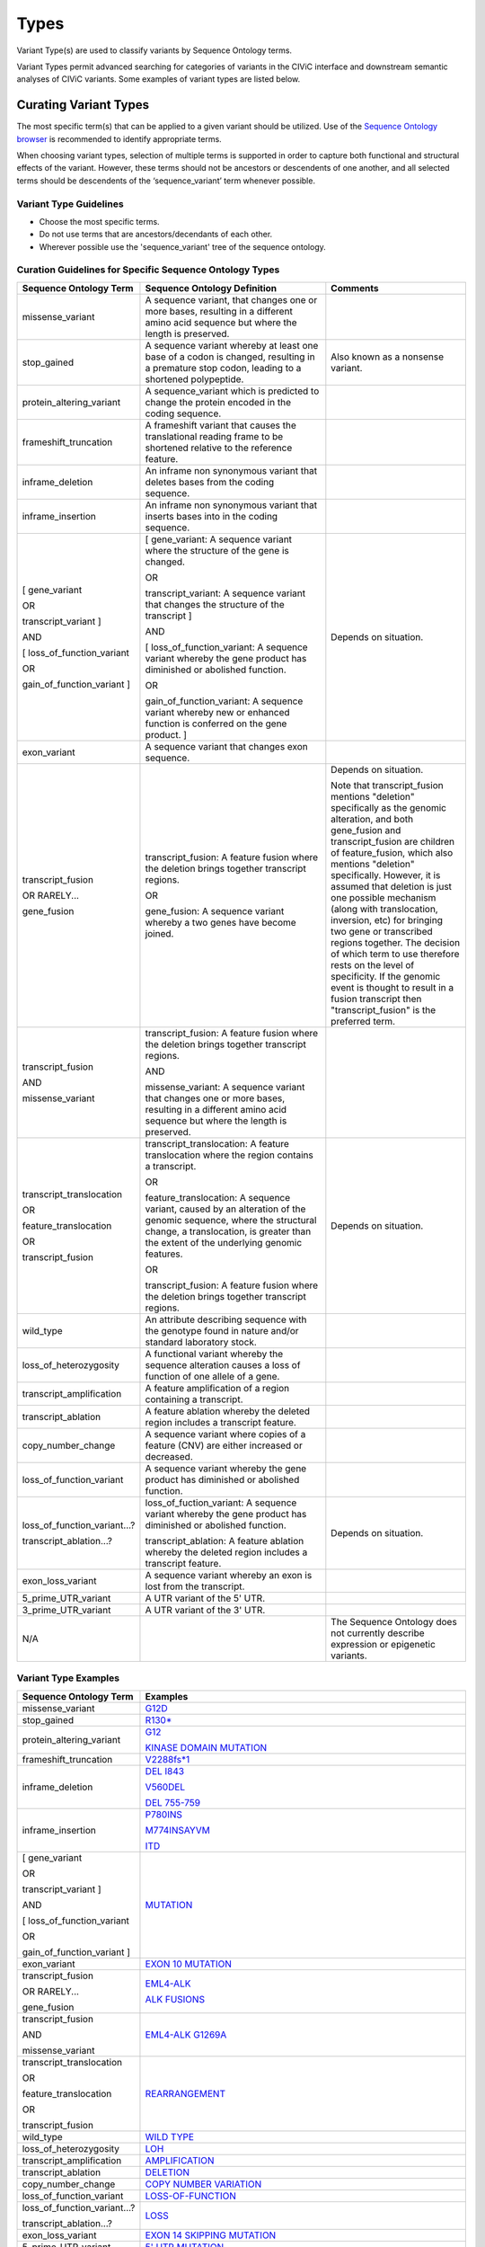 Types
=====
Variant Type(s) are used to classify variants by Sequence Ontology terms.

Variant Types permit advanced searching for categories of variants in the CIViC interface and downstream semantic analyses of CIViC variants. Some examples of variant types are listed below.

Curating Variant Types
---------------------------
The most specific term(s) that can be applied to a given variant should be utilized. Use of the `Sequence Ontology browser <http://www.sequenceontology.org/browser/obob.cgi>`__ is recommended to identify appropriate terms. 

When choosing variant types, selection of multiple terms is supported in order to capture both functional and structural effects of the variant. However, these terms should not be ancestors or descendents of one another, and all selected terms should be descendents of the ‘sequence_variant’ term whenever possible.

Variant Type Guidelines
~~~~~~~~~~~~~~~~~~~~~~~
- Choose the most specific terms.
- Do not use terms that are ancestors/decendants of each other.
- Wherever possible use the 'sequence_variant' tree of the sequence ontology.

Curation Guidelines for Specific Sequence Ontology Types
~~~~~~~~~~~~~~~~~~~~~~~~~~~~~~~~~~~~~~~~~~~~~~~~~~~~~~~~

.. list-table::
   :widths: 15 40 30
   :header-rows: 1

   * - Sequence Ontology Term
     - Sequence Ontology Definition
     - Comments
   * - missense_variant
     - A sequence variant, that changes one or more bases, resulting in a different amino acid sequence but where the length is preserved.
     -
   * - stop_gained
     - A sequence variant whereby at least one base of a codon is changed, resulting in a premature stop codon, leading to a shortened polypeptide.
     - Also known as a nonsense variant.
   * - protein_altering_variant
     - A sequence_variant which is predicted to change the protein encoded in the coding sequence.
     -
   * - frameshift_truncation
     - A frameshift variant that causes the translational reading frame to be shortened relative to the reference feature.
     -
   * - inframe_deletion
     - An inframe non synonymous variant that deletes bases from the coding sequence.
     -
   * - inframe_insertion
     - An inframe non synonymous variant that inserts
       bases into in the coding sequence.
     -
   * - [ gene_variant

       OR

       transcript_variant ]

       AND

       [ loss_of_function_variant

       OR

       gain_of_function_variant ]
     - [ gene_variant: A sequence variant where the structure of the gene is
       changed.

       OR

       transcript_variant: A sequence variant that changes the structure of
       the transcript ]

       AND

       [ loss_of_function_variant: A sequence variant whereby the gene
       product has diminished or abolished function.

       OR

       gain_of_function_variant: A sequence variant whereby new or enhanced
       function is conferred on the gene product. ]
     - Depends on situation.
   * - exon_variant
     - A sequence variant that changes exon sequence.
     -
   * - transcript_fusion

       OR RARELY...

       gene_fusion
     - transcript_fusion: A feature fusion where the deletion brings together
       transcript regions.

       OR

       gene_fusion: A sequence variant whereby a two genes have become
       joined.
     - Depends on situation.

       Note that transcript_fusion mentions "deletion" specifically as the
       genomic alteration, and both gene_fusion and transcript_fusion are children
       of feature_fusion, which also mentions "deletion" specifically.
       However, it is assumed that deletion is just one possible mechanism
       (along with translocation, inversion, etc) for bringing two gene or
       transcribed regions together. The decision of which term to use
       therefore rests on the level of specificity. If the genomic event is
       thought to result in a fusion transcript then "transcript_fusion" is
       the preferred term.
   * - transcript_fusion

       AND

       missense_variant
     - transcript_fusion: A feature fusion where the deletion brings together
       transcript regions.

       AND

       missense_variant: A sequence variant that changes one or more bases,
       resulting in a different amino acid sequence but where the length is
       preserved.
     -
   * - transcript_translocation

       OR

       feature_translocation

       OR

       transcript_fusion
     - transcript_translocation: A feature translocation where the region
       contains a transcript.

       OR

       feature_translocation: A sequence variant, caused by an alteration of
       the genomic sequence, where the structural change, a translocation, is
       greater than the extent of the underlying genomic features.

       OR

       transcript_fusion: A feature fusion where the deletion brings together
       transcript regions.
     - Depends on situation.
   * - wild_type
     - An attribute describing sequence with the genotype found
       in nature and/or standard laboratory stock.
     -
   * - loss_of_heterozygosity
     - A functional variant whereby the sequence
       alteration causes a loss of function of one allele of a gene.
     -
   * - transcript_amplification
     - A feature amplification of a region
       containing a transcript.
     -
   * - transcript_ablation
     - A feature ablation whereby the deleted region
       includes a transcript feature.
     -
   * - copy_number_change
     - A sequence variant where copies of a feature (CNV)
       are either increased or decreased.
     -
   * - loss_of_function_variant
     - A sequence variant whereby the gene
       product has diminished or abolished function.
     -
   * - loss_of_function_variant...?

       transcript_ablation...?
     - loss_of_fuction_variant: A sequence variant whereby the gene product
       has diminished or abolished function.

       transcript_ablation: A feature ablation whereby the deleted region
       includes a transcript feature.
     - Depends on situation.
   * - exon_loss_variant
     - A sequence variant whereby an exon is lost from
       the transcript.
     -
   * - 5_prime_UTR_variant
     - A UTR variant of the 5' UTR.
     -
   * - 3_prime_UTR_variant
     - A UTR variant of the 3' UTR.
     -
   * - N/A
     -
     - The Sequence Ontology does not currently describe expression
       or epigenetic variants.

Variant Type Examples
~~~~~~~~~~~~~~~~~~~~~

.. list-table::
   :widths: 20 80
   :header-rows: 1

   * - Sequence Ontology Term
     - Examples
   * - missense_variant
     - `G12D
       <https://civic.genome.wustl.edu/events/genes/30/summary/variants/79/summary>`_
   * - stop_gained
     - `R130*
       <https://civic.genome.wustl.edu/#/events/genes/41/summary/variants/636/summary>`_
   * - protein_altering_variant
     - `G12
       <https://civic.genome.wustl.edu/events/genes/30/summary/variants/76/summary#variant>`_

       `KINASE DOMAIN MUTATION
       <https://civic.genome.wustl.edu/events/genes/20/summary/variants/413/summary>`_
   * - frameshift_truncation
     - `V2288fs*1
       <https://civic.genome.wustl.edu/events/genes/69/summary/variants/243/summary>`_
   * - inframe_deletion
     - `DEL I843
       <https://civic.genome.wustl.edu/events/genes/38/summary/variants/101/summary>`_

       `V560DEL
       <https://civic.genome.wustl.edu/events/genes/29/summary/variants/202/summary>`_

       `DEL 755-759
       <https://civic.genome.wustl.edu/events/genes/20/summary/variants/37/summary>`_
   * - inframe_insertion
     - `P780INS
       <https://civic.genome.wustl.edu/events/genes/20/summary/variants/41/summary>`_

       `M774INSAYVM
       <https://civic.genome.wustl.edu/events/genes/20/summary/variants/414/summary>`_

       `ITD
       <https://civic.genome.wustl.edu/events/genes/24/summary/variants/55/summary>`_
   * - [ gene_variant

       OR

       transcript_variant ]

       AND

       [ loss_of_function_variant

       OR

       gain_of_function_variant ]
     - `MUTATION
       <https://civic.genome.wustl.edu/events/genes/5/summary/variants/399/summary>`_
   * - exon_variant
     - `EXON 10 MUTATION
       <https://civic.genome.wustl.edu/events/genes/37/summary/variants/106/summary>`_
   * - transcript_fusion

       OR RARELY...

       gene_fusion
     - `EML4-ALK
       <https://civic.genome.wustl.edu/events/genes/1/summary/variants/5/summary>`_

       `ALK FUSIONS
       <https://civic.genome.wustl.edu/events/genes/1/summary/variants/499/summary>`_
   * - transcript_fusion

       AND

       missense_variant
     - `EML4-ALK G1269A
       <https://civic.genome.wustl.edu/events/genes/1/summary/variants/308/summary#variant>`_
   * - transcript_translocation

       OR

       feature_translocation

       OR

       transcript_fusion
     - `REARRANGEMENT
       <https://civic.genome.wustl.edu/events/genes/4941/summary/variants/269/summary>`_
   * - wild_type
     - `WILD TYPE
       <https://civic.genome.wustl.edu/events/genes/5/summary/variants/426/summary>`_
   * - loss_of_heterozygosity
     - `LOH
       <https://civic.genome.wustl.edu/events/genes/4645/summary/variants/302/summary>`_
   * - transcript_amplification
     - `AMPLIFICATION
       <https://civic.genome.wustl.edu/events/genes/8/summary/variants/18/summary>`_
   * - transcript_ablation
     - `DELETION
       <https://civic.genome.wustl.edu/events/genes/73/summary/variants/200/summary>`_
   * - copy_number_change
     - `COPY NUMBER VARIATION
       <https://civic.genome.wustl.edu/events/genes/19/summary/variants/191/summary>`_
   * - loss_of_function_variant
     - `LOSS-OF-FUNCTION
       <https://civic.genome.wustl.edu/events/genes/46/summary/variants/125/summary>`_
   * - loss_of_function_variant...?

       transcript_ablation...?
     - `LOSS
       <https://civic.genome.wustl.edu/events/genes/916/summary/variants/555/summary#variant>`_
   * - exon_loss_variant
     - `EXON 14 SKIPPING MUTATION
       <https://civic.genome.wustl.edu/events/genes/52/summary/variants/324/summary>`_
   * - 5_prime_UTR_variant
     - `5' UTR MUTATION
       <https://civic.genome.wustl.edu/events/genes/1741/summary/variants/255/summary>`_
   * - 3_prime_UTR_variant
     - `3' UTR MUTATION
       <https://civic.genome.wustl.edu/events/genes/29/summary/variants/256/summary>`_
   * - N/A
     - `EXPRESSION
       <https://civic.genome.wustl.edu/events/genes/8/summary/variants/19/summary>`_

       `NUCLEAR EXPRESSION
       <https://civic.genome.wustl.edu/events/genes/9171/summary/variants/340/summary>`_

       `CYTOPLASMIC EXPRESSION
       <https://civic.genome.wustl.edu/events/genes/1883/summary/variants/447/summary>`_

       `OVEREXPRESSION
       <https://civic.genome.wustl.edu/events/genes/8/summary/variants/20/summary>`_

       `UNDEREXPRESSION
       <https://civic.genome.wustl.edu/events/genes/69/summary/variants/179/summary>`_

       `METHYLATION
       <https://civic.genome.wustl.edu/events/genes/3532/summary/variants/538/summary#variant>`_

       `PROMOTER METHYLATION
       <https://civic.genome.wustl.edu/events/genes/34/summary/variants/85/summary>`_

       `PROMOTER HYPERMETHYLATION
       <https://civic.genome.wustl.edu/events/genes/14/summary/variants/27/summary>`_

